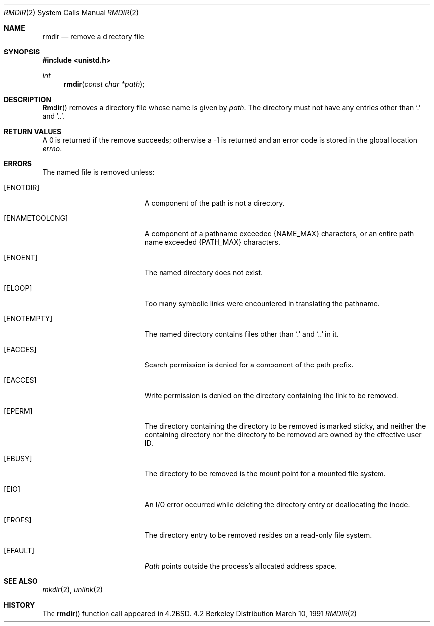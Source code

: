 .\" Copyright (c) 1983, 1991 The Regents of the University of California.
.\" All rights reserved.
.\"
.\" Redistribution and use in source and binary forms, with or without
.\" modification, are permitted provided that the following conditions
.\" are met:
.\" 1. Redistributions of source code must retain the above copyright
.\"    notice, this list of conditions and the following disclaimer.
.\" 2. Redistributions in binary form must reproduce the above copyright
.\"    notice, this list of conditions and the following disclaimer in the
.\"    documentation and/or other materials provided with the distribution.
.\" 3. All advertising materials mentioning features or use of this software
.\"    must display the following acknowledgement:
.\"	This product includes software developed by the University of
.\"	California, Berkeley and its contributors.
.\" 4. Neither the name of the University nor the names of its contributors
.\"    may be used to endorse or promote products derived from this software
.\"    without specific prior written permission.
.\"
.\" THIS SOFTWARE IS PROVIDED BY THE REGENTS AND CONTRIBUTORS ``AS IS'' AND
.\" ANY EXPRESS OR IMPLIED WARRANTIES, INCLUDING, BUT NOT LIMITED TO, THE
.\" IMPLIED WARRANTIES OF MERCHANTABILITY AND FITNESS FOR A PARTICULAR PURPOSE
.\" ARE DISCLAIMED.  IN NO EVENT SHALL THE REGENTS OR CONTRIBUTORS BE LIABLE
.\" FOR ANY DIRECT, INDIRECT, INCIDENTAL, SPECIAL, EXEMPLARY, OR CONSEQUENTIAL
.\" DAMAGES (INCLUDING, BUT NOT LIMITED TO, PROCUREMENT OF SUBSTITUTE GOODS
.\" OR SERVICES; LOSS OF USE, DATA, OR PROFITS; OR BUSINESS INTERRUPTION)
.\" HOWEVER CAUSED AND ON ANY THEORY OF LIABILITY, WHETHER IN CONTRACT, STRICT
.\" LIABILITY, OR TORT (INCLUDING NEGLIGENCE OR OTHERWISE) ARISING IN ANY WAY
.\" OUT OF THE USE OF THIS SOFTWARE, EVEN IF ADVISED OF THE POSSIBILITY OF
.\" SUCH DAMAGE.
.\"
.\"     from: @(#)rmdir.2	6.6 (Berkeley) 3/10/91
.\"	$Id: rmdir.2,v 1.6 1994/04/22 00:13:47 jtc Exp $
.\"
.Dd March 10, 1991
.Dt RMDIR 2
.Os BSD 4.2
.Sh NAME
.Nm rmdir
.Nd remove a directory file
.Sh SYNOPSIS
.Fd #include <unistd.h>
.Ft int
.Fn rmdir "const char *path"
.Sh DESCRIPTION
.Fn Rmdir
removes a directory file
whose name is given by
.Fa path .
The directory must not have any entries other
than
.Ql \&.
and
.Ql \&.. .
.Sh RETURN VALUES
A 0 is returned if the remove succeeds; otherwise a -1 is
returned and an error code is stored in the global location
.Va errno .
.Sh ERRORS
The named file is removed unless:
.Bl -tag -width Er
.It Bq Er ENOTDIR
A component of the path is not a directory.
.It Bq Er ENAMETOOLONG
A component of a pathname exceeded 
.Dv {NAME_MAX}
characters, or an entire path name exceeded 
.Dv {PATH_MAX}
characters.
.It Bq Er ENOENT
The named directory does not exist.
.It Bq Er ELOOP
Too many symbolic links were encountered in translating the pathname.
.It Bq Er ENOTEMPTY
The named directory contains files other than
.Ql \&.
and
.Ql \&..
in it.
.It Bq Er EACCES
Search permission is denied for a component of the path prefix.
.It Bq Er EACCES
Write permission is denied on the directory containing the link
to be removed.
.It Bq Er EPERM
The directory containing the directory to be removed is marked sticky,
and neither the containing directory nor the directory to be removed
are owned by the effective user ID.
.It Bq Er EBUSY
The directory to be removed is the mount point
for a mounted file system.
.It Bq Er EIO
An I/O error occurred while deleting the directory entry
or deallocating the inode.
.It Bq Er EROFS
The directory entry to be removed resides on a read-only file system.
.It Bq Er EFAULT
.Fa Path
points outside the process's allocated address space.
.El
.Sh SEE ALSO
.Xr mkdir 2 ,
.Xr unlink 2
.Sh HISTORY
The
.Fn rmdir
function call appeared in
.Bx 4.2 .
